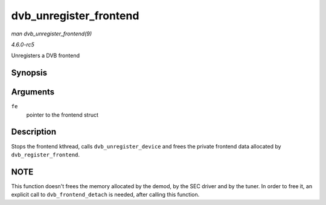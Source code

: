 .. -*- coding: utf-8; mode: rst -*-

.. _API-dvb-unregister-frontend:

=======================
dvb_unregister_frontend
=======================

*man dvb_unregister_frontend(9)*

*4.6.0-rc5*

Unregisters a DVB frontend


Synopsis
========

.. c:function:: int dvb_unregister_frontend( struct dvb_frontend * fe )

Arguments
=========

``fe``
    pointer to the frontend struct


Description
===========

Stops the frontend kthread, calls ``dvb_unregister_device`` and frees
the private frontend data allocated by ``dvb_register_frontend``.


NOTE
====

This function doesn't frees the memory allocated by the demod, by the
SEC driver and by the tuner. In order to free it, an explicit call to
``dvb_frontend_detach`` is needed, after calling this function.


.. ------------------------------------------------------------------------------
.. This file was automatically converted from DocBook-XML with the dbxml
.. library (https://github.com/return42/sphkerneldoc). The origin XML comes
.. from the linux kernel, refer to:
..
.. * https://github.com/torvalds/linux/tree/master/Documentation/DocBook
.. ------------------------------------------------------------------------------
